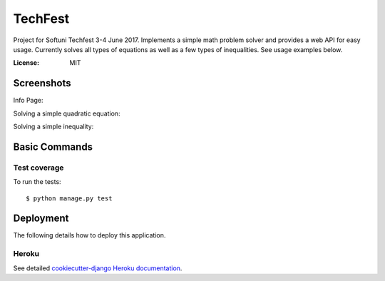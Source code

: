 TechFest
========

Project for Softuni Techfest 3-4 June 2017. Implements a simple math problem solver and provides a web API for easy usage.
Currently solves all types of equations as well as a few types of inequalities. See usage examples below.

:License: MIT

Screenshots
-----------

Info Page:


.. image:: http://i.imgur.com/G10GqjQ.png


Solving a simple quadratic equation:


.. image:: http://i.imgur.com/g4qdXSu.png

Solving a simple inequality:

.. image:: http://i.imgur.com/5DWYFC7.png

Basic Commands
--------------

Test coverage
^^^^^^^^^^^^^

To run the tests::

    $ python manage.py test


Deployment
----------

The following details how to deploy this application.


Heroku
^^^^^^

See detailed `cookiecutter-django Heroku documentation`_.

.. _`cookiecutter-django Heroku documentation`: http://cookiecutter-django.readthedocs.io/en/latest/deployment-on-heroku.html



